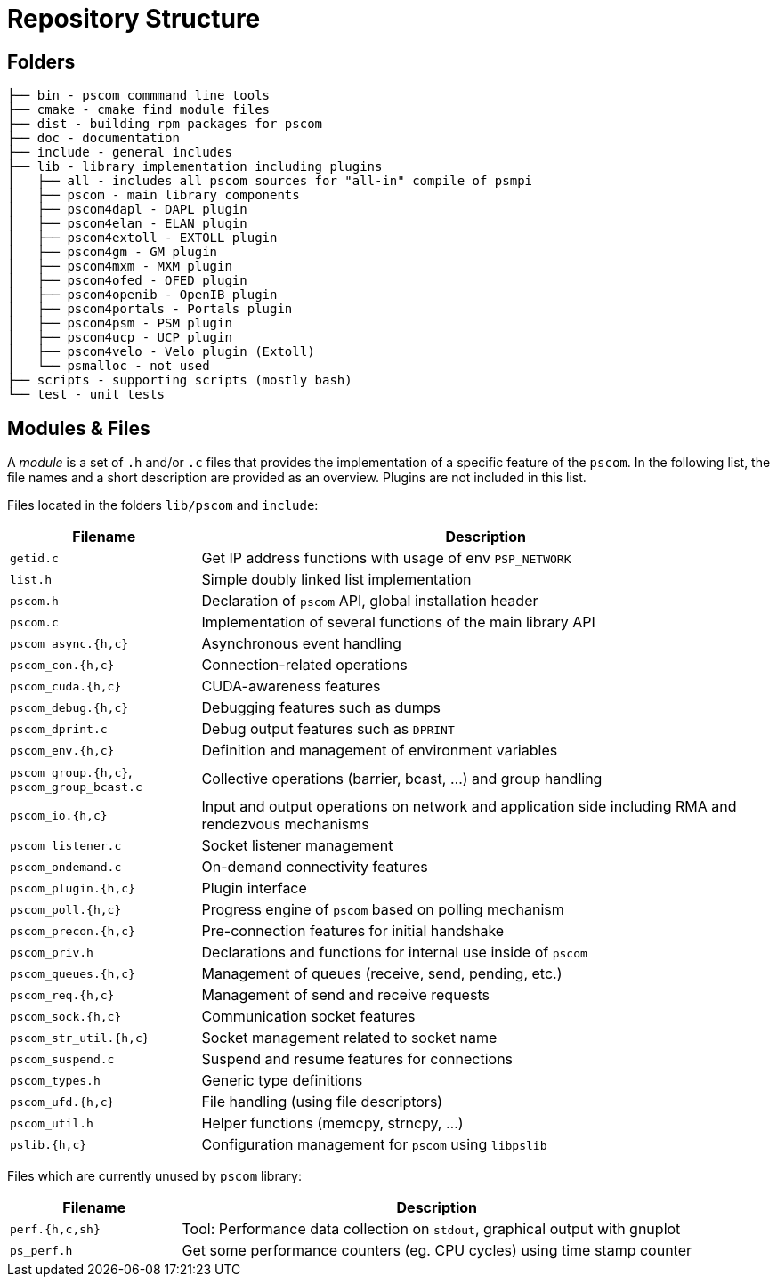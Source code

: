 = Repository Structure

== Folders

[,console]
----
├── bin - pscom commmand line tools
├── cmake - cmake find module files
├── dist - building rpm packages for pscom
├── doc - documentation
├── include - general includes
├── lib - library implementation including plugins
│   ├── all - includes all pscom sources for "all-in" compile of psmpi
│   ├── pscom - main library components
│   ├── pscom4dapl - DAPL plugin
│   ├── pscom4elan - ELAN plugin
│   ├── pscom4extoll - EXTOLL plugin
│   ├── pscom4gm - GM plugin
│   ├── pscom4mxm - MXM plugin
│   ├── pscom4ofed - OFED plugin
│   ├── pscom4openib - OpenIB plugin
│   ├── pscom4portals - Portals plugin
│   ├── pscom4psm - PSM plugin
│   ├── pscom4ucp - UCP plugin
│   ├── pscom4velo - Velo plugin (Extoll)
│   └── psmalloc - not used
├── scripts - supporting scripts (mostly bash)
└── test - unit tests
----

== Modules & Files

A _module_ is a set of `.h` and/or `.c` files that provides the implementation of a specific feature of the `pscom`. In the following list, the file names and a short description are provided as an overview. Plugins are not included in this list.

Files located in the folders `lib/pscom` and `include`:

[cols="1,3"]
|===
| Filename | Description

| `getid.c`
| Get IP address functions with usage of env `PSP_NETWORK`

| `list.h`
| Simple doubly linked list implementation

| `pscom.h`
| Declaration of `pscom` API, global installation header

| `pscom.c`
| Implementation of several functions of the main library API

| `pscom_async.{h,c}`
| Asynchronous event handling

| `pscom_con.{h,c}`
| Connection-related operations

| `pscom_cuda.{h,c}`
| CUDA-awareness features

| `pscom_debug.{h,c}`
| Debugging features such as dumps

| `pscom_dprint.c`
| Debug output features such as `DPRINT`

| `pscom_env.{h,c}`
| Definition and management of environment variables

| `pscom_group.{h,c}`, `pscom_group_bcast.c`
| Collective operations (barrier, bcast, ...) and group handling

| `pscom_io.{h,c}`
| Input and output operations on network and application side including RMA and rendezvous mechanisms

| `pscom_listener.c`
| Socket listener management

| `pscom_ondemand.c`
| On-demand connectivity features

| `pscom_plugin.{h,c}`
| Plugin interface

| `pscom_poll.{h,c}`
| Progress engine of `pscom` based on polling mechanism

| `pscom_precon.{h,c}`
| Pre-connection features for initial handshake

| `pscom_priv.h`
| Declarations and functions for internal use inside of `pscom`

| `pscom_queues.{h,c}`
| Management of queues (receive, send, pending, etc.)

| `pscom_req.{h,c}`
| Management of send and receive requests

| `pscom_sock.{h,c}`
| Communication socket features

| `pscom_str_util.{h,c}`
| Socket management related to socket name

| `pscom_suspend.c`
| Suspend and resume features for connections

| `pscom_types.h`
| Generic type definitions

| `pscom_ufd.{h,c}`
| File handling (using file descriptors)

| `pscom_util.h`
| Helper functions (memcpy, strncpy, ...)

| `pslib.{h,c}`
| Configuration management for `pscom` using `libpslib`
|===

Files which are currently unused by `pscom` library:

[cols="1,3"]
|===
| Filename | Description

| `perf.{h,c,sh}`
| Tool: Performance data collection on `stdout`, graphical output with gnuplot

| `ps_perf.h`
| Get some performance counters (eg. CPU cycles) using time stamp counter
|===
